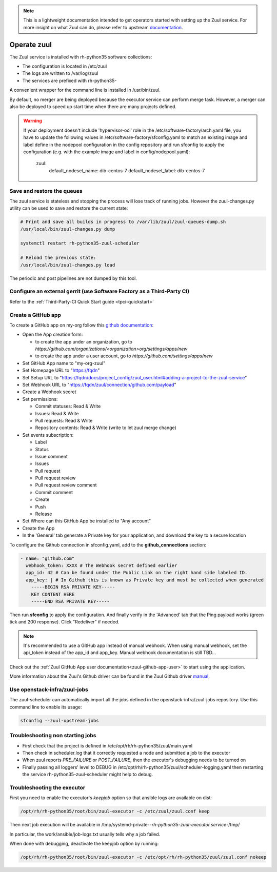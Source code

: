 .. note::

  This is a lightweight documentation intended to get operators started with setting
  up the Zuul service. For more insight on what Zuul can do, please refer
  to upstream documentation_.

.. _documentation: https://docs.openstack.org/infra/zuul/

Operate zuul
============

The Zuul service is installed with rh-python35 software collections:

* The configuration is located in /etc/zuul
* The logs are written to /var/log/zuul
* The services are prefixed with rh-python35-

A convenient wrapper for the command line is installed in /usr/bin/zuul.

By default, no merger are being deployed because the executor service
can perform merge task. However, a merger can also be deployed to speed
up start time when there are many projects defined.

.. warning::

  If your deployment doesn't include 'hypervisor-oci' role in the
  /etc/software-factory/arch.yaml file, you have to update the following values
  in /etc/software-factory/sfconfig.yaml to match an existing image and label
  define in the nodepool configuration in the config repository and run sfconfig
  to apply the configuration (e.g. with the example image and label in
  config/nodepool.yaml):

    zuul:
      default_nodeset_name: dib-centos-7
      default_nodeset_label: dib-centos-7


Save and restore the queues
---------------------------

The zuul service is stateless and stopping the process will lose track
of running jobs. However the zuul-changes.py utility can be used
to save and restore the current state:

.. code-block:: bash

    # Print and save all builds in progress to /var/lib/zuul/zuul-queues-dump.sh
    /usr/local/bin/zuul-changes.py dump

    systemctl restart rh-python35-zuul-scheduler

    # Reload the previous state:
    /usr/local/bin/zuul-changes.py load

The periodic and post pipelines are not dumped by this tool.

Configure an external gerrit (use Software Factory as a Third-Party CI)
-----------------------------------------------------------------------

Refer to the :ref:`Third-Party-CI Quick Start guide <tpci-quickstart>`

.. _zuul-github-app-operator:

Create a GitHub app
-------------------

To create a GitHub app on my-org follow this
`github documentation <https://developer.github.com/apps/building-integrations/setting-up-and-registering-github-apps/registering-github-apps/>`_:

* Open the App creation form:

  * to create the app under an organization, go to `https://github.com/organizations/<organization>org/settings/apps/new`
  * to create the app under a user account, go to `https://github.com/settings/apps/new`

* Set GitHub App name to "my-org-zuul"
* Set Homepage URL to "https://fqdn"
* Set Setup URL to "https://fqdn/docs/project_config/zuul_user.html#adding-a-project-to-the-zuul-service"
* Set Webhook URL to "https://fqdn/zuul/connection/github.com/payload"
* Create a Webhook secret
* Set permissions:

  * Commit statuses: Read & Write
  * Issues: Read & Write
  * Pull requests: Read & Write
  * Repository contents: Read & Write (write to let zuul merge change)

* Set events subscription:

  * Label
  * Status
  * Issue comment
  * Issues
  * Pull request
  * Pull request review
  * Pull request review comment
  * Commit comment
  * Create
  * Push
  * Release

* Set Where can this GitHub App be installed to "Any account"
* Create the App
* In the 'General' tab generate a Private key for your application, and download the key to a secure location

To configure the Github connection in sfconfig.yaml, add to the **github_connections** section:

.. code-block:: yaml

  - name: "github.com"
    webhook_token: XXXX # The Webhook secret defined earlier
    app_id: 42 # Can be found under the Public Link on the right hand side labeled ID.
    app_key: | # In Github this is known as Private key and must be collected when generated
      -----BEGIN RSA PRIVATE KEY-----
      KEY CONTENT HERE
      -----END RSA PRIVATE KEY-----

Then run **sfconfig** to apply the configuration. And finally verify in the 'Advanced'
tab that the Ping payload works (green tick and 200 response). Click "Redeliver" if needed.

.. note::

   It's recommended to use a GitHub app instead of manual webhook. When using
   manual webhook, set the api_token instead of the app_id and app_key.
   Manual webhook documentation is still TBD...


Check out the :ref:`Zuul GitHub App user documentation<zuul-github-app-user>` to start using the application.

More information about the Zuul's Github driver can be found in the Zuul Github driver manual_.

.. _manual: https://docs.openstack.org/infra/zuul/admin/drivers/github.html


Use openstack-infra/zuul-jobs
-----------------------------

The zuul-scheduler can automatically import all the jobs defined in
the openstack-infra/zuul-jobs repository. Use this command line to enable
its usage:

.. code-block:: bash

    sfconfig --zuul-upstream-jobs


Troubleshooting non starting jobs
---------------------------------

* First check that the project is defined in /etc/opt/rh/rh-python35/zuul/main.yaml
* Then check in scheduler.log that it correctly requested a node and submitted a
  job to the executor
* When zuul reports *PRE_FAILURE* or *POST_FAILURE*,
  then the executor's debugging needs to be turned on
* Finally passing all loggers' level to DEBUG in
  /etc/opt/rh/rh-python35/zuul/scheduler-logging.yaml then restarting the service
  rh-python35-zuul-scheduler might help to debug.


Troubleshooting the executor
----------------------------

First you need to enable the executor's *keepjob* option so that ansible logs are available on dist:

.. code-block:: bash

    /opt/rh/rh-python35/root/bin/zuul-executor -c /etc/zuul/zuul.conf keep

Then next job execution will be available in /tmp/systemd-private-*-rh-python35-zuul-executor.service-*/tmp/

In particular, the work/ansible/job-logs.txt usually tells why a job failed.

When done with debugging, deactivate the keepjob option by running:

.. code-block:: bash

    /opt/rh/rh-python35/root/bin/zuul-executor -c /etc/opt/rh/rh-python35/zuul/zuul.conf nokeep
